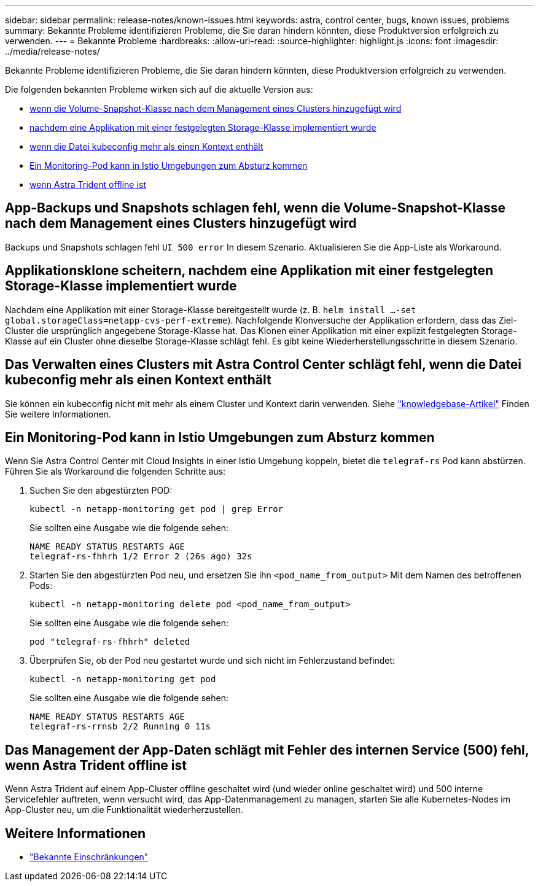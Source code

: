 ---
sidebar: sidebar 
permalink: release-notes/known-issues.html 
keywords: astra, control center, bugs, known issues, problems 
summary: Bekannte Probleme identifizieren Probleme, die Sie daran hindern könnten, diese Produktversion erfolgreich zu verwenden. 
---
= Bekannte Probleme
:hardbreaks:
:allow-uri-read: 
:source-highlighter: highlight.js
:icons: font
:imagesdir: ../media/release-notes/


[role="lead"]
Bekannte Probleme identifizieren Probleme, die Sie daran hindern könnten, diese Produktversion erfolgreich zu verwenden.

Die folgenden bekannten Probleme wirken sich auf die aktuelle Version aus:

* <<App-Backups und Snapshots schlagen fehl, wenn die Volume-Snapshot-Klasse nach dem Management eines Clusters hinzugefügt wird>>
* <<Applikationsklone scheitern, nachdem eine Applikation mit einer festgelegten Storage-Klasse implementiert wurde>>
* <<Das Verwalten eines Clusters mit Astra Control Center schlägt fehl, wenn die Datei kubeconfig mehr als einen Kontext enthält>>
* <<Ein Monitoring-Pod kann in Istio Umgebungen zum Absturz kommen>>
* <<Das Management der App-Daten schlägt mit Fehler des internen Service (500) fehl, wenn Astra Trident offline ist>>




== App-Backups und Snapshots schlagen fehl, wenn die Volume-Snapshot-Klasse nach dem Management eines Clusters hinzugefügt wird

Backups und Snapshots schlagen fehl `UI 500 error` In diesem Szenario. Aktualisieren Sie die App-Liste als Workaround.



== Applikationsklone scheitern, nachdem eine Applikation mit einer festgelegten Storage-Klasse implementiert wurde

Nachdem eine Applikation mit einer Storage-Klasse bereitgestellt wurde (z. B. `helm install ...-set global.storageClass=netapp-cvs-perf-extreme`). Nachfolgende Klonversuche der Applikation erfordern, dass das Ziel-Cluster die ursprünglich angegebene Storage-Klasse hat. Das Klonen einer Applikation mit einer explizit festgelegten Storage-Klasse auf ein Cluster ohne dieselbe Storage-Klasse schlägt fehl. Es gibt keine Wiederherstellungsschritte in diesem Szenario.



== Das Verwalten eines Clusters mit Astra Control Center schlägt fehl, wenn die Datei kubeconfig mehr als einen Kontext enthält

Sie können ein kubeconfig nicht mit mehr als einem Cluster und Kontext darin verwenden. Siehe link:https://kb.netapp.com/Cloud/Astra/Control/Managing_cluster_with_Astra_Control_Center_may_fail_when_using_default_kubeconfig_file_contains_more_than_one_context["knowledgebase-Artikel"^] Finden Sie weitere Informationen.



== Ein Monitoring-Pod kann in Istio Umgebungen zum Absturz kommen

Wenn Sie Astra Control Center mit Cloud Insights in einer Istio Umgebung koppeln, bietet die `telegraf-rs` Pod kann abstürzen. Führen Sie als Workaround die folgenden Schritte aus:

. Suchen Sie den abgestürzten POD:
+
[listing]
----
kubectl -n netapp-monitoring get pod | grep Error
----
+
Sie sollten eine Ausgabe wie die folgende sehen:

+
[listing]
----
NAME READY STATUS RESTARTS AGE
telegraf-rs-fhhrh 1/2 Error 2 (26s ago) 32s
----
. Starten Sie den abgestürzten Pod neu, und ersetzen Sie ihn `<pod_name_from_output>` Mit dem Namen des betroffenen Pods:
+
[listing]
----
kubectl -n netapp-monitoring delete pod <pod_name_from_output>
----
+
Sie sollten eine Ausgabe wie die folgende sehen:

+
[listing]
----
pod "telegraf-rs-fhhrh" deleted
----
. Überprüfen Sie, ob der Pod neu gestartet wurde und sich nicht im Fehlerzustand befindet:
+
[listing]
----
kubectl -n netapp-monitoring get pod
----
+
Sie sollten eine Ausgabe wie die folgende sehen:

+
[listing]
----
NAME READY STATUS RESTARTS AGE
telegraf-rs-rrnsb 2/2 Running 0 11s
----




== Das Management der App-Daten schlägt mit Fehler des internen Service (500) fehl, wenn Astra Trident offline ist

Wenn Astra Trident auf einem App-Cluster offline geschaltet wird (und wieder online geschaltet wird) und 500 interne Servicefehler auftreten, wenn versucht wird, das App-Datenmanagement zu managen, starten Sie alle Kubernetes-Nodes im App-Cluster neu, um die Funktionalität wiederherzustellen.



== Weitere Informationen

* link:../release-notes/known-limitations.html["Bekannte Einschränkungen"]

